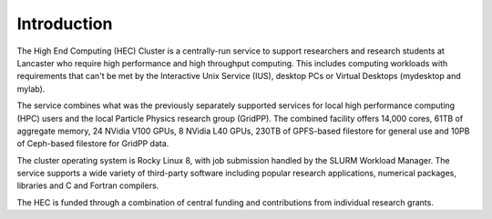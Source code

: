 Introduction
============

The High End Computing (HEC) Cluster is a centrally-run service to support
researchers and research students at Lancaster who require high performance and
high throughput computing. This includes computing workloads with requirements
that can't be met by the Interactive Unix Service (IUS), desktop PCs or
Virtual Desktops (mydesktop and mylab).

The service combines what was the previously separately supported services for
local high performance computing (HPC) users and the local Particle Physics
research group (GridPP). The combined facility offers 14,000 cores, 61TB of
aggregate memory, 24 NVidia V100 GPUs, 8 NVidia L40 GPUs, 230TB of GPFS-based 
filestore for general use and 10PB of Ceph-based filestore for GridPP data.  

The cluster operating system is Rocky Linux 8, with job submission handled by
the SLURM Workload Manager. The service supports a wide variety of third-party
software including popular research applications, numerical packages, libraries
and C and Fortran compilers.

The HEC is funded through a combination of central funding and contributions
from individual research grants.
